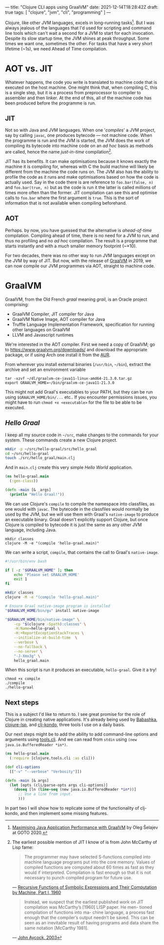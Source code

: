 ---
title: "Clojure CLI apps using GraalVM"
date: 2021-12-14T18:28:42Z
draft: true
tags: [ "clojure", "jvm", "cli", "programming" ]
---

Clojure, like other JVM languages, excels in long-running tasks[fn:aot-vs-jit]. But I was always jealous of the languages that I'd used for scripting and command line tools which can't wait a second for a JVM to start for each invocation. Despite its slow startup time, the JVM shines at peak throughput. Some times we want one, sometimes the other. For tasks that have a very short lifetime (~1s), we need Ahead of Time compilation.

* AOT vs. JIT

Whatever happens, the code you write is translated to machine code that is executed on the host machine. One might think that, when compiling C, this is a single step, but it is a process from preprocessor to compiler to assembler and then linker. At the end of this, all of the machine code has been produced before the programme is run.

** JIT

Not so with Java and JVM languages. When one '/compiles/' a JVM project, say by calling ~javac~, one produces bytecode — not machine code. When the programme is run and the JVM is started, the JVM does the work of compiling its bytecode into machine code on an /ad hoc/ basis as methods are called, hence the name /just-in-time/ compilation[fn:mccarthy].

JIT has its benefits. It can make optimisations because it knows exactly the machine it is compiling for, whereas with C the build machine will likely be different from the machine the code runs on. The JVM also has the ability to profile the code as it runs and make optimisations based on how the code is actually used. Say in the code there is are reference to ~foo.bar(false, n)~ and ~foo.bar(true, n)~ but as the code is run it the latter is called millions of times more often than the former. JIT compilation can see this and optimise calls to ~foo.bar~ where the first argument is ~true~. This is the sort of information that is not available when compiling beforehand.

** AOT

Perhaps. by now, you have guessed that the alternative is /ahead-of-time/ compilation. Compiling ahead of time, there is no need for a JVM to run, and thus no profiling and no /ad hoc/ compilation. The result is a programme that starts instantly and with a /much/ smaller memory footprint (~\times10).

For two decades, there was no other way to run JVM languages except on the JVM by way of JIT. But now, with the release of [[https://www.graalvm.org/][GraalVM]] in 2019, we can now compile our JVM programmes via AOT, straight to machine code.

* GraalVM

GraalVM, from the Old French /graal/ meaning /grail/, is an Oracle project comprising:
- GraalVM Compiler, JIT compiler for Java
- GraalVM Native Image, AOT compiler for Java
- Truffle Language Implementation Framework, specification for running other languages on GraalVM
- LLVM and Javascript runtimes

We're interested in the AOT compiler. First we need a copy of GraalVM; go to https://www.graalvm.org/downloads/ and download the appropriate package, or if using Arch one install it from the [[https://aur.archlinux.org/packages/native-image-jdk11-bin/][AUR]].

From wherever you install external binaries (~/usr/bin~, ~~/bin~), extract the archive and set an environment variable

#+begin_src
tar -xzvf ~/dl/graalvm-ce-java11-linux-amd64-21.3.0.tar.gz
export GRAALVM_HOME=~/bin/graalvm-ce-java11-21.3.0
#+end_src

This might not add Graal's executables to your PATH, but they can be run using ~$GRAALVM_HOME/bin/...~ etc.. If you encounter permissions issues, you might have to run ~chmod +x <executable>~ for the file to be able to be executed.

** /Hello Graal/

I keep all my source code in ~~/src~, make changes to the commands for your system. These commands create a new Clojure project.

#+begin_src bash
mkdir -p ~/src/hello-graal/src/hello_graal
cd ~/src/hello-graal
touch ./src/hello_graal/main.clj
#+end_src

And in ~main.clj~ create this very simple /Hello World/ application.

#+begin_src clojure
(ns hello-graal.main
  (:gen-class))

(defn -main [& _args]
  (println "Hello Graal!"))
#+end_src

We can use Clojure's ~compile~ to compile the namespace into classfiles, as one would with ~javac~. The bytecode in the classfiles would normally be used by the JVM, but we will use them with Graal's ~native-image~ to produce an executable binary. Graal doesn't explicitly support Clojure, but once Clojure is compiled to bytecode it is just the same as any other JVM language, including Java.

#+begin_src
mkdir classes
clojure -M -e "(compile 'hello-graal.main)"
#+end_src

We can write a script, ~compile~, that contains the call to Graal's ~native-image~.

#+begin_src bash
#!/usr/bin/env bash

if [ -z "$GRAALVM_HOME" ]; then
    echo 'Please set GRAALVM_HOME'
    exit 1
fi

mkdir classes
clojure -M -e "(compile 'hello-graal.main)"

# Ensure Graal native-image program is installed
"$GRAALVM_HOME/bin/gu" install native-image

"$GRAALVM_HOME/bin/native-image" \
    -cp "$(clojure -Spath):classes" \
    -H:Name=hello-graal \
    -H:+ReportExceptionStackTraces \
    --initialize-at-build-time  \
    --verbose \
    --no-fallback \
    --no-server \
    "-J-Xmx3g" \
    hello_graal.main
#+end_src

When this script is run it produces an executable, ~hello-graal~. Give it a try!

#+begin_src
chmod +x compile
./compile
./hello-graal
#+end_src

** Next steps

This is a subject I'd like to return to. I see great promise for the role of Clojure in creating native applications. It's already being used by [[https://github.com/babashka/babashka][Babashka]], [[https://github.com/clojure-lsp/clojure-lsp][clojure-lsp]], and [[https://github.com/clj-kondo/clj-kondo][clj-kondo]], three tools I use on a daily basis.

Our next steps might be to add the ability to add command-line options and arguments using [[https://github.com/clojure/tools.cli][tools.cli]]. And we can read from ~stdin~ using ~(new java.io.BufferedReader *in*)~.

#+begin_src clojure
(ns hello-graal.main
  (:require [clojure.tools.cli :as cli]))

(def cli-options
  [["-v" "--verbose" "Verbosity"]])

(defn -main [& args]
  (let [opts (cli/parse-opts args cli-options)]
    (doseq [ln (line-seq (new java.io.BufferedReader *in*))]
      ;; Use a line from input.
      )))
#+end_src

In part two I will show how to replicate some of the functionality of clj-kondo, and then implement some missing features.

[fn:aot-vs-jit] [[https://www.youtube.com/watch?v=PeMvksAZbdw&t=647s][Maximising Java Application Performance with GraalVM]] by Oleg Šelajev at GOTO 2020.

[fn:mccarthy]
The earliest possible mention of JIT I know of is from John McCarthy of Lisp fame:
#+begin_quote
The programmer may have selected S-functions compiled into machine
language programs put into the core memory. Values of compiled functions
are computed about 60 times as fast as they would if interpreted. Compilation
is fast enough so that it is not necessary to punch compiled program for future
use.
#+end_quote
— [[http://www-formal.stanford.edu/jmc/recursive.pdf][Recursive Functions of Symbolic Expressions and Their Computation by Machine, Part I, 1960]]

#+begin_quote
Instead, we suspect that the earliest published work on JIT compilation was McCarthy’s [1960] LISP paper. He men- tioned compilation of functions into ma- chine language, a process fast enough that the compiler’s output needn’t be saved. This can be seen as an inevitable result of having programs and data share the same notation [McCarthy 1981].
#+end_quote
— [[https://www.eecs.ucf.edu/~dcm/Teaching/COT4810-Spring2011/Literature/JustInTimeCompilation.pdf][John Aycock, 2003]]
